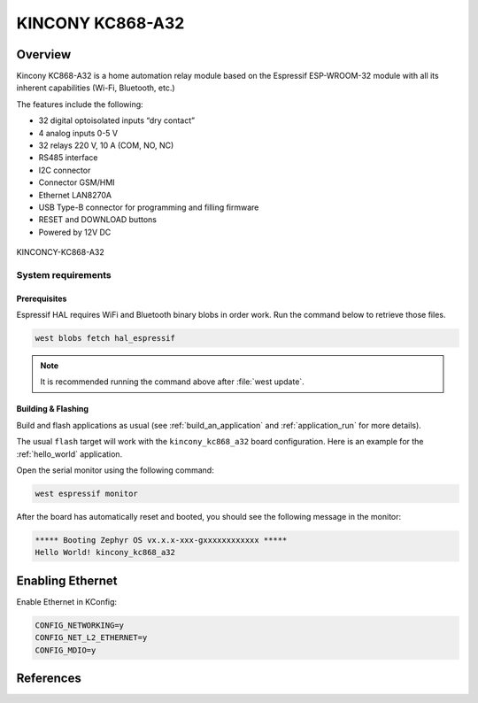 .. _kincony_kc868_a32:

KINCONY KC868-A32
#################

Overview
********

Kincony KC868-A32 is a home automation relay module based on the
Espressif ESP-WROOM-32 module with all its inherent capabilities
(Wi-Fi, Bluetooth, etc.)

The features include the following:

- 32 digital optoisolated inputs “dry contact”
- 4 analog inputs 0-5 V
- 32 relays 220 V, 10 A (COM, NO, NC)
- RS485 interface
- I2C connector
- Connector GSM/HMI
- Ethernet LAN8270A
- USB Type-B connector for programming and filling firmware
- RESET and DOWNLOAD buttons
- Powered by 12V DC

.. figure:: img/kincony_kc868_a32.jpg
    :align: center
    :alt: KINCONCY-KC868-A32

    KINCONCY-KC868-A32

System requirements
===================

Prerequisites
-------------

Espressif HAL requires WiFi and Bluetooth binary blobs in order work. Run the command
below to retrieve those files.

.. code-block:: console

   west blobs fetch hal_espressif

.. note::

   It is recommended running the command above after :file:`west update`.

Building & Flashing
-------------------

Build and flash applications as usual (see :ref:`build_an_application` and
:ref:`application_run` for more details).

.. zephyr-app-commands::
   :zephyr-app: samples/hello_world
   :board: kincony_kc868_a32
   :goals: build

The usual ``flash`` target will work with the ``kincony_kc868_a32`` board
configuration. Here is an example for the :ref:`hello_world`
application.

.. zephyr-app-commands::
   :zephyr-app: samples/hello_world
   :board: kincony_kc868_a32
   :goals: flash

Open the serial monitor using the following command:

.. code-block:: shell

   west espressif monitor

After the board has automatically reset and booted, you should see the following
message in the monitor:

.. code-block:: console

   ***** Booting Zephyr OS vx.x.x-xxx-gxxxxxxxxxxxx *****
   Hello World! kincony_kc868_a32

Enabling Ethernet
*****************

Enable Ethernet in KConfig:

.. code-block:: cfg

    CONFIG_NETWORKING=y
    CONFIG_NET_L2_ETHERNET=y
    CONFIG_MDIO=y

References
**********

.. _KINCONY KC868-A32 User Guide: https://www.kincony.com/arduino-esp32-32-channel-relay-module-kc868-a32.html
